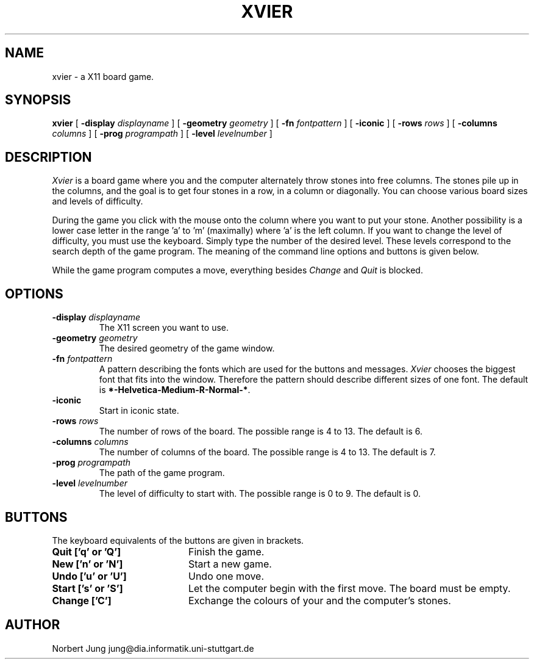 .TH XVIER 6 "21 April 1992"
.SH NAME
xvier \- a X11 board game.
.SH SYNOPSIS
.B "xvier
[
.B \-display
.I displayname
] [
.B \-geometry
.I geometry
] [
.B \-fn
.I fontpattern
] [
.B \-iconic
] [
.B \-rows
.I rows
] [
.B \-columns
.I columns
] [
.B \-prog
.I programpath
] [
.B \-level
.I levelnumber
]
.SH DESCRIPTION
.I Xvier
is a board game where you and the computer alternately throw stones
into free columns. The stones pile up in the columns, and the goal is
to get four stones in a row, in a column or diagonally. You can choose
various board sizes and levels of difficulty.
.LP
During the game you click with the mouse onto the column where you
want to put your stone. Another possibility is a lower case letter in
the range 'a' to 'm' (maximally) where 'a' is the left column. If you
want to change the level of difficulty, you must use the keyboard.
Simply type the number of the desired level. These levels correspond
to the search depth of the game program. The meaning of the command
line options and buttons is given below.
.LP
While the game program computes a move, everything besides
.I "Change"
and
.I "Quit"
is blocked.
.SH OPTIONS
.TP
.BI \-display " displayname"
The X11 screen you want to use.
.TP
.BI \-geometry " geometry"
The desired geometry of the game window.
.TP
.BI \-fn " fontpattern"
A pattern describing the fonts which are used for the buttons and
messages.
.I Xvier
chooses the biggest font that fits into the window. Therefore the
pattern should describe different sizes of one font. The default is
\fB*-Helvetica-Medium-R-Normal-*\fP.
.TP
.B \-iconic
Start in iconic state.
.TP
.BI \-rows " rows"
The number of rows of the board. The possible range is 4 to 13. The
default is 6.
.TP
.BI \-columns " columns"
The number of columns of the board. The possible range is 4 to 13. The
default is 7.
.TP
.BI \-prog " programpath"
The path of the game program.
.TP
.BI \-level " levelnumber"
The level of difficulty to start with. The possible range is 0 to 9.
The default is 0.
.SH BUTTONS
The keyboard equivalents of the buttons are given in brackets.
.LP
.IP "\fBQuit ['q' or 'Q']\fP" 20
Finish the game.
.IP "\fBNew ['n' or 'N']\fP" 20
Start a new game.
.IP "\fBUndo ['u' or 'U']\fP" 20
Undo one move.
.IP "\fBStart ['s' or 'S']\fP" 20
Let the computer begin with the first move. The board must be empty.
.IP "\fBChange ['C']\fP" 20
Exchange the colours of your and the computer's stones.
.SH AUTHOR
.br
Norbert Jung	jung@dia.informatik.uni-stuttgart.de
